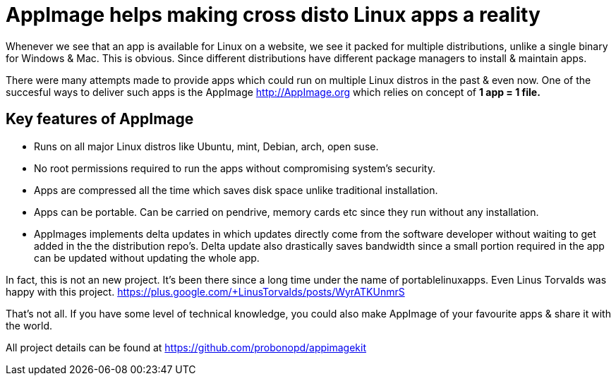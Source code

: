# AppImage helps making cross disto Linux apps a reality 

Whenever we see that an app is available for Linux on a website, we see it packed for multiple distributions, unlike a single binary for Windows & Mac. This is obvious. Since different distributions have different package managers to install & maintain apps. 
  
There were many attempts made to provide apps which could run on multiple Linux distros in the past & even now. One of the succesful ways to deliver such apps is the AppImage <http://AppImage.org> which relies on concept of *1 app = 1  file.* 

## Key features of AppImage 
* Runs on all major Linux distros like Ubuntu, mint, Debian, arch, open suse.
* No root permissions required to run the apps without compromising system's security. 
* Apps are compressed all the time which saves disk space unlike traditional installation. 
* Apps can be portable. Can be carried on pendrive, memory cards etc since they run without any installation. 
* AppImages implements delta updates in which updates directly come from the software developer without waiting to get added in the the distribution repo's. Delta update also drastically saves bandwidth since a small portion required in the app can be updated without updating the whole app.

In fact, this is not an new project. It's been there since a long time under the name of portablelinuxapps. Even Linus Torvalds was happy with this project. https://plus.google.com/+LinusTorvalds/posts/WyrATKUnmrS

That's not all. If you have some level of technical knowledge, you could also make AppImage of your favourite apps & share it with the world. 

All project details can be found at https://github.com/probonopd/appimagekit
